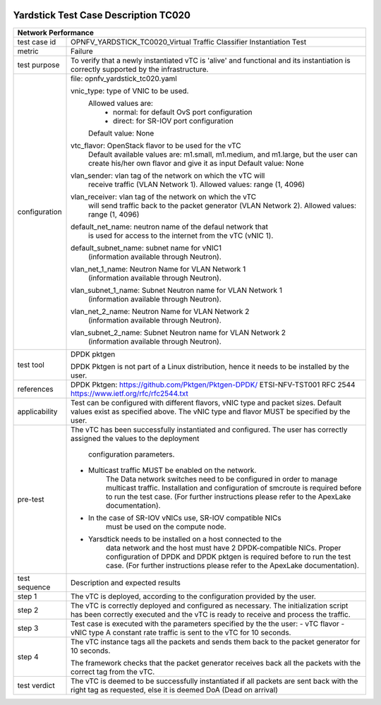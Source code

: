 .. image:: ../../etc/opnfv-logo.png
  :height: 40
  :width: 200
  :alt: OPNFV
  :align: left

*************************************
Yardstick Test Case Description TC020
*************************************
+-----------------------------------------------------------------------------+
|Network Performance                                                          |
+==============+==============================================================+
|test case id  | OPNFV_YARDSTICK_TC0020_Virtual Traffic Classifier            |
|              | Instantiation Test                                           |
|              |                                                              |
+--------------+--------------------------------------------------------------+
|metric        | Failure                                                      |
|              |                                                              |
+--------------+--------------------------------------------------------------+
|test purpose  | To verify that a newly instantiated vTC is 'alive' and       |
|              | functional and its instantiation is correctly supported by   |
|              | the infrastructure.                                          |
|              |                                                              |
+--------------+--------------------------------------------------------------+
|configuration | file: opnfv_yardstick_tc020.yaml                             |
|              |                                                              |
|              | vnic_type: type of VNIC to be used.                          |
|              |      Allowed values are:                                     |
|              |           - normal: for default OvS port configuration       |
|              |           - direct: for SR-IOV port configuration            |
|              |      Default value: None                                     |
|              |                                                              |
|              | vtc_flavor: OpenStack flavor to be used for the vTC          |
|              |      Default available values are: m1.small, m1.medium,      |
|              |      and m1.large, but the user can create his/her own       |
|              |      flavor and give it as input                             |
|              |      Default value: None                                     |
|              |                                                              |
|              | vlan_sender: vlan tag of the network on which the vTC will   |
|              |      receive traffic (VLAN Network 1).                       |
|              |      Allowed values: range (1, 4096)                         |
|              |                                                              |
|              | vlan_receiver: vlan tag of the network on which the vTC      |
|              |      will send traffic back to the packet generator          |
|              |      (VLAN Network 2).                                       |
|              |      Allowed values: range (1, 4096)                         |
|              |                                                              |
|              | default_net_name: neutron name of the defaul network that    |
|              |      is used for access to the internet from the vTC         |
|              |      (vNIC 1).                                               |
|              |                                                              |
|              | default_subnet_name: subnet name for vNIC1                   |
|              |      (information available through Neutron).                |
|              |                                                              |
|              | vlan_net_1_name: Neutron Name for VLAN Network 1             |
|              |      (information available through Neutron).                |
|              |                                                              |
|              | vlan_subnet_1_name: Subnet Neutron name for VLAN Network 1   |
|              |      (information available through Neutron).                |
|              |                                                              |
|              | vlan_net_2_name: Neutron Name for VLAN Network 2             |
|              |      (information available through Neutron).                |
|              |                                                              |
|              | vlan_subnet_2_name: Subnet Neutron name for VLAN Network 2   |
|              |      (information available through Neutron).                |
|              |                                                              |
+--------------+--------------------------------------------------------------+
|test tool     | DPDK pktgen                                                  |
|              |                                                              |
|              | DPDK Pktgen is not part of a Linux distribution,             |
|              | hence it needs to be installed by the user.                  |
|              |                                                              |
+--------------+--------------------------------------------------------------+
|references    | DPDK Pktgen: https://github.com/Pktgen/Pktgen-DPDK/          |
|              | ETSI-NFV-TST001                                              |
|              | RFC 2544  https://www.ietf.org/rfc/rfc2544.txt               |
|              |                                                              |
+--------------+--------------------------------------------------------------+
|applicability | Test can be configured with different flavors, vNIC type     |
|              | and packet sizes. Default values exist as specified above.   |
|              | The vNIC type and flavor MUST be specified by the user.      |
|              |                                                              |
+--------------+--------------------------------------------------------------+
|pre-test      | The vTC has been successfully instantiated and configured.   |
|              | The user has correctly assigned the values to the deployment |
|              |  configuration parameters.                                   |
|              |                                                              |
|              | - Multicast traffic MUST be enabled on the network.          |
|              |      The Data network switches need to be configured in      |
|              |      order to manage multicast traffic.                      |
|              |      Installation and configuration of smcroute is required  |
|              |      before to run the test case.                            |
|              |      (For further instructions please refer to the ApexLake  |
|              |      documentation).                                         |
|              | - In the case of SR-IOV vNICs use, SR-IOV compatible NICs    |
|              |      must be used on the compute node.                       |
|              | - Yarsdtick needs to be installed on a host connected to the |
|              |      data network and the host must have 2 DPDK-compatible   |
|              |      NICs. Proper configuration of DPDK and DPDK pktgen is   |
|              |      required before to run the test case.                   |
|              |      (For further instructions please refer to the ApexLake  |
|              |      documentation).                                         |
|              |                                                              |
+--------------+--------------------------------------------------------------+
|test sequence | Description and expected results                             |
|              |                                                              |
+--------------+--------------------------------------------------------------+
|step 1        | The vTC is deployed, according to the configuration provided |
|              | by the user.                                                 |
|              |                                                              |
+--------------+--------------------------------------------------------------+
|step 2        | The vTC is correctly deployed and configured as necessary.   |
|              | The initialization script has been correctly executed and    |
|              | the vTC is ready to receive and process the traffic.         |
|              |                                                              |
+--------------+--------------------------------------------------------------+
|step 3        | Test case is executed with the parameters specified by the   |
|              | the user:                                                    |
|              | - vTC flavor                                                 |
|              | - vNIC type                                                  |
|              | A constant rate traffic is sent to the vTC for 10 seconds.   |
|              |                                                              |
+--------------+--------------------------------------------------------------+
|step 4        | The vTC instance tags all the packets and sends them back to |
|              | the packet generator for 10 seconds.                         |
|              |                                                              |
|              | The framework checks that the packet generator receives      |
|              | back all the packets with the correct tag from the vTC.      |
|              |                                                              |
+--------------+--------------------------------------------------------------+
|test verdict  |  The vTC is deemed to be successfully instantiated if all    |
|              |  packets are sent back with the right tag as requested,      |
|              |  else it is deemed DoA (Dead on arrival)                     |
|              |                                                              |
+--------------+--------------------------------------------------------------+
